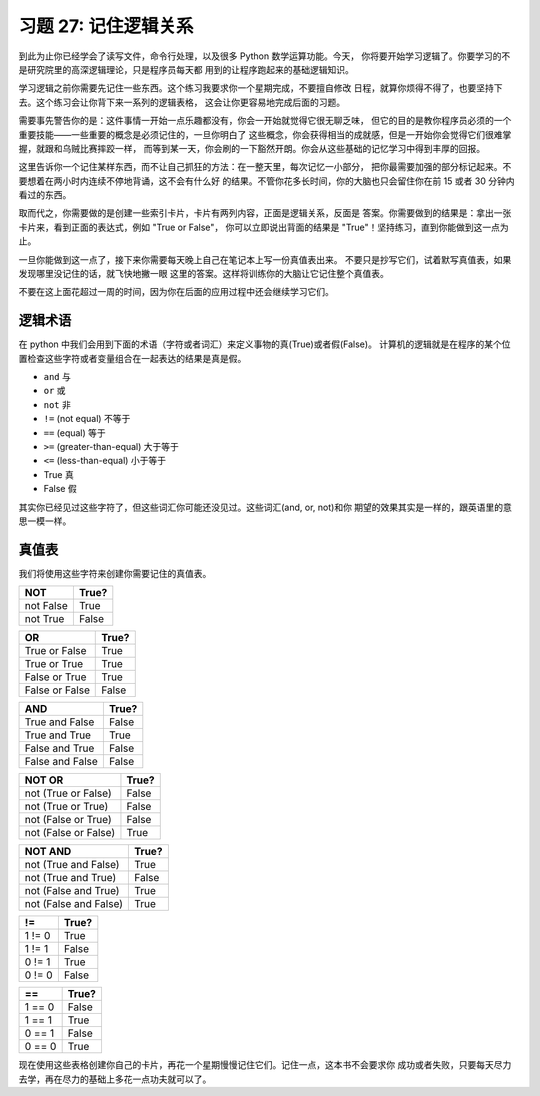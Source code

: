 习题 27: 记住逻辑关系 
*****************************
到此为止你已经学会了读写文件，命令行处理，以及很多 Python 数学运算功能。今天，
你将要开始学习逻辑了。你要学习的不是研究院里的高深逻辑理论，只是程序员每天都
用到的让程序跑起来的基础逻辑知识。

学习逻辑之前你需要先记住一些东西。这个练习我要求你一个星期完成，不要擅自修改
日程，就算你烦得不得了，也要坚持下去。这个练习会让你背下来一系列的逻辑表格，
这会让你更容易地完成后面的习题。

需要事先警告你的是：这件事情一开始一点乐趣都没有，你会一开始就觉得它很无聊乏味，
但它的目的是教你程序员必须的一个重要技能——一些重要的概念是必须记住的，一旦你明白了
这些概念，你会获得相当的成就感，但是一开始你会觉得它们很难掌握，就跟和乌贼比赛摔跤一样，
而等到某一天，你会刷的一下豁然开朗。你会从这些基础的记忆学习中得到丰厚的回报。

这里告诉你一个记住某样东西，而不让自己抓狂的方法：在一整天里，每次记忆一小部分，
把你最需要加强的部分标记起来。不要想着在两小时内连续不停地背诵，这不会有什么好
的结果。不管你花多长时间，你的大脑也只会留住你在前 15 或者 30 分钟内看过的东西。

取而代之，你需要做的是创建一些索引卡片，卡片有两列内容，正面是逻辑关系，反面是
答案。你需要做到的结果是：拿出一张卡片来，看到正面的表达式，例如 "True or False"，
你可以立即说出背面的结果是 "True"！坚持练习，直到你能做到这一点为止。

一旦你能做到这一点了，接下来你需要每天晚上自己在笔记本上写一份真值表出来。
不要只是抄写它们，试着默写真值表，如果发现哪里没记住的话，就飞快地撇一眼
这里的答案。这样将训练你的大脑让它记住整个真值表。

不要在这上面花超过一周的时间，因为你在后面的应用过程中还会继续学习它们。


逻辑术语
===============

在 python 中我们会用到下面的术语（字符或者词汇）来定义事物的真(True)或者假(False)。
计算机的逻辑就是在程序的某个位置检查这些字符或者变量组合在一起表达的结果是真是假。

* ``and`` 与
* ``or`` 或
* ``not`` 非
* ``!=`` (not equal) 不等于
* ``==`` (equal) 等于
* ``>=`` (greater-than-equal) 大于等于
* ``<=`` (less-than-equal) 小于等于
* True 真
* False 假

其实你已经见过这些字符了，但这些词汇你可能还没见过。这些词汇(and, or, not)和你
期望的效果其实是一样的，跟英语里的意思一模一样。


真值表
================

我们将使用这些字符来创建你需要记住的真值表。


========= =====
   NOT    True?
========= =====
not False True
--------- -----
not True  False
========= =====


============== =====
    OR         True?
============== =====
True or False  True
-------------- -----
True or True   True
-------------- -----
False or True  True
-------------- -----
False or False False
============== =====


=============== =====
    AND         True?
=============== =====
True and False  False
--------------- -----
True and True   True
--------------- -----
False and True  False
--------------- -----
False and False False
=============== =====



==================== =====
     NOT OR          True?
==================== =====
not (True or False)  False
-------------------- -----
not (True or True)   False
-------------------- -----
not (False or True)  False
-------------------- -----
not (False or False) True
==================== =====


===================== =====
    NOT AND           True?
===================== =====
not (True and False)  True
--------------------- -----
not (True and True)   False
--------------------- -----
not (False and True)  True
--------------------- -----
not (False and False) True
===================== =====


=============== =====
     !=         True?
=============== =====
1 != 0          True
--------------- -----
1 != 1          False
--------------- -----
0 != 1          True
--------------- -----
0 != 0          False
=============== =====


=============== =====
     ==         True?
=============== =====
1 == 0          False
--------------- -----
1 == 1          True
--------------- -----
0 == 1          False
--------------- -----
0 == 0          True
=============== =====


现在使用这些表格创建你自己的卡片，再花一个星期慢慢记住它们。记住一点，这本书不会要求你
成功或者失败，只要每天尽力去学，再在尽力的基础上多花一点功夫就可以了。




